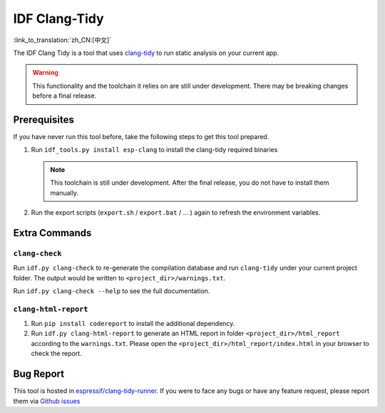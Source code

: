 ******************
IDF Clang-Tidy
******************

:link_to_translation:`zh_CN:[中文]`

The IDF Clang Tidy is a tool that uses `clang-tidy <https://clang.llvm.org/extra/clang-tidy/>`__ to run static analysis on your current app.

.. warning::

   This functionality and the toolchain it relies on are still under development. There may be breaking changes before a final release.

.. only:: CONFIG_IDF_TARGET_ARCH_RISCV

   .. warning::

      This tool does not support RISC-V based chips yet. For now, we do not provide clang based toolchain for RISC-V.

Prerequisites
=============

If you have never run this tool before, take the following steps to get this tool prepared.

#. Run ``idf_tools.py install esp-clang`` to install the clang-tidy required binaries

   .. note::

      This toolchain is still under development. After the final release, you do not have to install them manually.

#. Run the export scripts (``export.sh`` / ``export.bat`` / ... ) again to refresh the environment variables.

Extra Commands
==============

``clang-check``
---------------

Run ``idf.py clang-check`` to re-generate the compilation database and run ``clang-tidy`` under your current project folder. The output would be written to ``<project_dir>/warnings.txt``.

Run ``idf.py clang-check --help`` to see the full documentation.

``clang-html-report``
---------------------

#. Run ``pip install codereport`` to install the additional dependency.
#. Run ``idf.py clang-html-report`` to generate an HTML report in folder ``<project_dir>/html_report`` according to the ``warnings.txt``. Please open the ``<project_dir>/html_report/index.html`` in your browser to check the report.

Bug Report
==========

This tool is hosted in `espressif/clang-tidy-runner <https://github.com/espressif/clang-tidy-runner>`__. If you were to face any bugs or have any feature request, please report them via `Github issues <https://github.com/espressif/clang-tidy-runner/issues>`__
